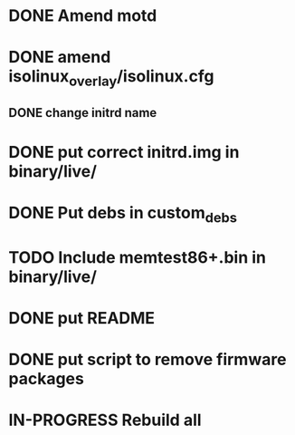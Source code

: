 #+TODO: TODO IN-PROGRESS | DONE



* DONE Amend motd

* DONE amend isolinux_overlay/isolinux.cfg 
** DONE change initrd name

* DONE put correct initrd.img in binary/live/
* DONE Put debs in custom_debs
* TODO Include memtest86+.bin in binary/live/
* DONE put README
* DONE put script to remove firmware packages
* IN-PROGRESS Rebuild all



